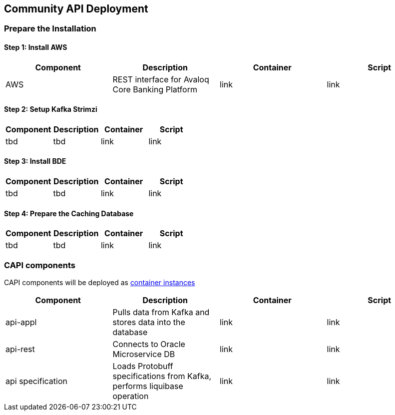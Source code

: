 == Community API Deployment

=== Prepare the Installation

==== Step 1: Install AWS
[cols="1,1,1,1"]
|===
|Component|Description|Container|Script

|AWS
|REST interface for Avaloq Core Banking Platform
|link
|link
|===

==== Step 2: Setup Kafka Strimzi
[cols="1,1,1,1"]
|===
|Component|Description|Container|Script

|tbd
|tbd
|link
|link
|===

==== Step 3: Install BDE
[cols="1,1,1,1"]
|===
|Component|Description|Container|Script

|tbd
|tbd
|link
|link
|===


==== Step 4: Prepare the Caching Database
[cols="1,1,1,1"]
|===
|Component|Description|Container|Script

|tbd
|tbd
|link
|link
|===

=== CAPI components
CAPI components will be deployed as https://www.oracle.com/cloud/cloud-native/container-instances[container instances]

[cols="1,1,1,1"]
|===
|Component|Description|Container|Script

|api-appl
|Pulls data from Kafka and stores data into the database
|link
|link

|api-rest
|Connects to Oracle Microservice DB
|link
|link

|api specification
|Loads Protobuff specifications from Kafka, performs liquibase operation
|link
|link
|===
